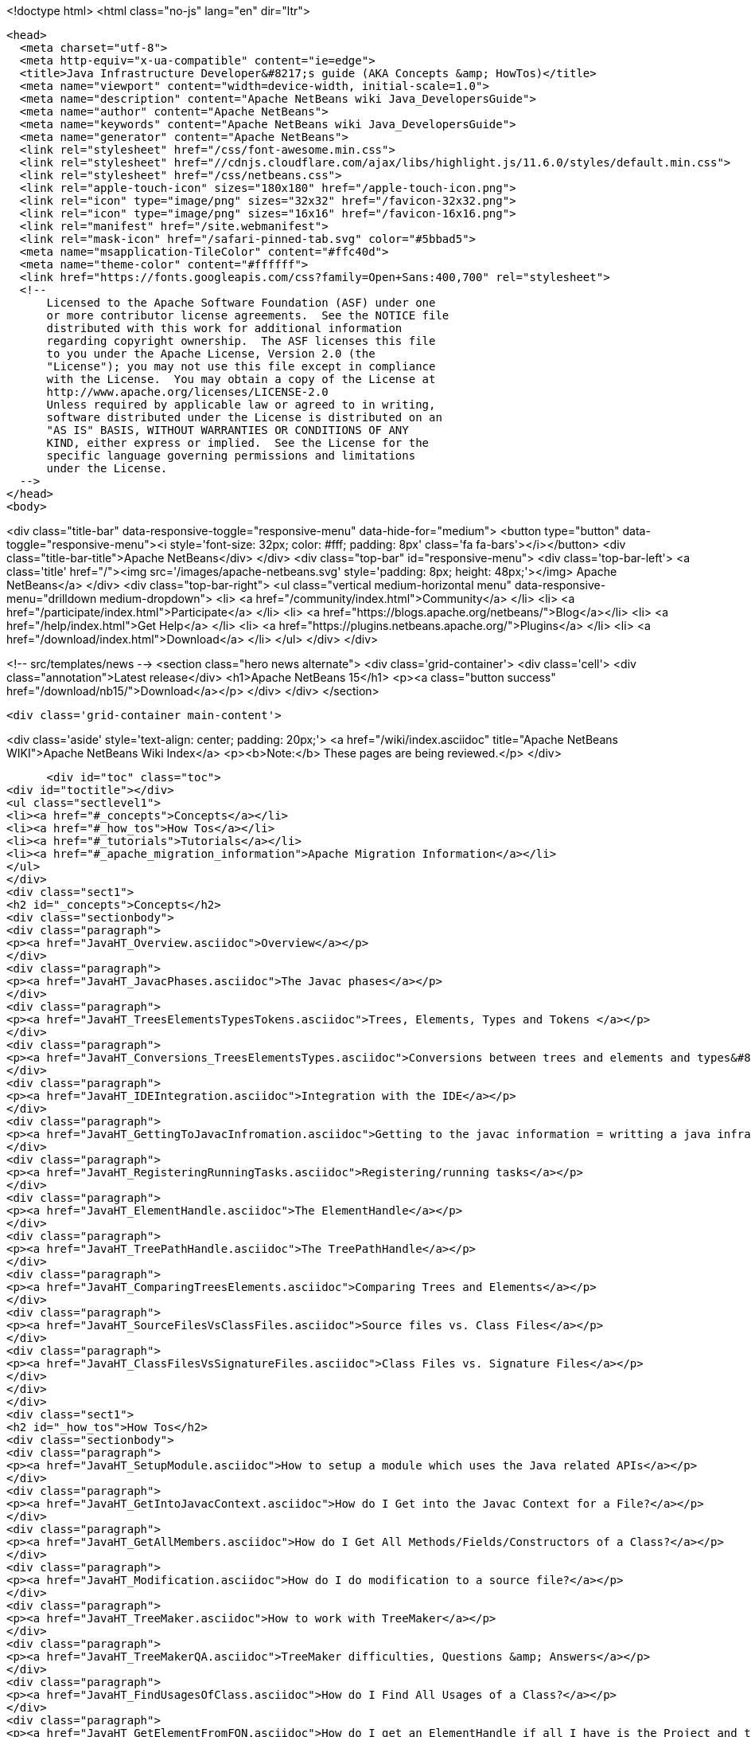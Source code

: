 

<!doctype html>
<html class="no-js" lang="en" dir="ltr">
  
  <head>
    <meta charset="utf-8">
    <meta http-equiv="x-ua-compatible" content="ie=edge">
    <title>Java Infrastructure Developer&#8217;s guide (AKA Concepts &amp; HowTos)</title>
    <meta name="viewport" content="width=device-width, initial-scale=1.0">
    <meta name="description" content="Apache NetBeans wiki Java_DevelopersGuide">
    <meta name="author" content="Apache NetBeans">
    <meta name="keywords" content="Apache NetBeans wiki Java_DevelopersGuide">
    <meta name="generator" content="Apache NetBeans">
    <link rel="stylesheet" href="/css/font-awesome.min.css">
    <link rel="stylesheet" href="//cdnjs.cloudflare.com/ajax/libs/highlight.js/11.6.0/styles/default.min.css"> 
    <link rel="stylesheet" href="/css/netbeans.css">
    <link rel="apple-touch-icon" sizes="180x180" href="/apple-touch-icon.png">
    <link rel="icon" type="image/png" sizes="32x32" href="/favicon-32x32.png">
    <link rel="icon" type="image/png" sizes="16x16" href="/favicon-16x16.png">
    <link rel="manifest" href="/site.webmanifest">
    <link rel="mask-icon" href="/safari-pinned-tab.svg" color="#5bbad5">
    <meta name="msapplication-TileColor" content="#ffc40d">
    <meta name="theme-color" content="#ffffff">
    <link href="https://fonts.googleapis.com/css?family=Open+Sans:400,700" rel="stylesheet"> 
    <!--
        Licensed to the Apache Software Foundation (ASF) under one
        or more contributor license agreements.  See the NOTICE file
        distributed with this work for additional information
        regarding copyright ownership.  The ASF licenses this file
        to you under the Apache License, Version 2.0 (the
        "License"); you may not use this file except in compliance
        with the License.  You may obtain a copy of the License at
        http://www.apache.org/licenses/LICENSE-2.0
        Unless required by applicable law or agreed to in writing,
        software distributed under the License is distributed on an
        "AS IS" BASIS, WITHOUT WARRANTIES OR CONDITIONS OF ANY
        KIND, either express or implied.  See the License for the
        specific language governing permissions and limitations
        under the License.
    -->
  </head>
  <body>
    

<div class="title-bar" data-responsive-toggle="responsive-menu" data-hide-for="medium">
    <button type="button" data-toggle="responsive-menu"><i style='font-size: 32px; color: #fff; padding: 8px' class='fa fa-bars'></i></button>
    <div class="title-bar-title">Apache NetBeans</div>
</div>
<div class="top-bar" id="responsive-menu">
    <div class='top-bar-left'>
        <a class='title' href="/"><img src='/images/apache-netbeans.svg' style='padding: 8px; height: 48px;'></img> Apache NetBeans</a>
    </div>
    <div class="top-bar-right">
        <ul class="vertical medium-horizontal menu" data-responsive-menu="drilldown medium-dropdown">
            <li> <a href="/community/index.html">Community</a> </li>
            <li> <a href="/participate/index.html">Participate</a> </li>
            <li> <a href="https://blogs.apache.org/netbeans/">Blog</a></li>
            <li> <a href="/help/index.html">Get Help</a> </li>
            <li> <a href="https://plugins.netbeans.apache.org/">Plugins</a> </li>
            <li> <a href="/download/index.html">Download</a> </li>
        </ul>
    </div>
</div>


    
<!-- src/templates/news -->
<section class="hero news alternate">
    <div class='grid-container'>
        <div class='cell'>
            <div class="annotation">Latest release</div>
            <h1>Apache NetBeans 15</h1>
            <p><a class="button success" href="/download/nb15/">Download</a></p>
        </div>
    </div>
</section>

    <div class='grid-container main-content'>
      
<div class='aside' style='text-align: center; padding: 20px;'>
    <a href="/wiki/index.asciidoc" title="Apache NetBeans WIKI">Apache NetBeans Wiki Index</a>
    <p><b>Note:</b> These pages are being reviewed.</p>
</div>

      <div id="toc" class="toc">
<div id="toctitle"></div>
<ul class="sectlevel1">
<li><a href="#_concepts">Concepts</a></li>
<li><a href="#_how_tos">How Tos</a></li>
<li><a href="#_tutorials">Tutorials</a></li>
<li><a href="#_apache_migration_information">Apache Migration Information</a></li>
</ul>
</div>
<div class="sect1">
<h2 id="_concepts">Concepts</h2>
<div class="sectionbody">
<div class="paragraph">
<p><a href="JavaHT_Overview.asciidoc">Overview</a></p>
</div>
<div class="paragraph">
<p><a href="JavaHT_JavacPhases.asciidoc">The Javac phases</a></p>
</div>
<div class="paragraph">
<p><a href="JavaHT_TreesElementsTypesTokens.asciidoc">Trees, Elements, Types and Tokens </a></p>
</div>
<div class="paragraph">
<p><a href="JavaHT_Conversions_TreesElementsTypes.asciidoc">Conversions between trees and elements and types&#8230;&#8203;</a></p>
</div>
<div class="paragraph">
<p><a href="JavaHT_IDEIntegration.asciidoc">Integration with the IDE</a></p>
</div>
<div class="paragraph">
<p><a href="JavaHT_GettingToJavacInfromation.asciidoc">Getting to the javac information = writting a java infrastructure task</a></p>
</div>
<div class="paragraph">
<p><a href="JavaHT_RegisteringRunningTasks.asciidoc">Registering/running tasks</a></p>
</div>
<div class="paragraph">
<p><a href="JavaHT_ElementHandle.asciidoc">The ElementHandle</a></p>
</div>
<div class="paragraph">
<p><a href="JavaHT_TreePathHandle.asciidoc">The TreePathHandle</a></p>
</div>
<div class="paragraph">
<p><a href="JavaHT_ComparingTreesElements.asciidoc">Comparing Trees and Elements</a></p>
</div>
<div class="paragraph">
<p><a href="JavaHT_SourceFilesVsClassFiles.asciidoc">Source files vs. Class Files</a></p>
</div>
<div class="paragraph">
<p><a href="JavaHT_ClassFilesVsSignatureFiles.asciidoc">Class Files vs. Signature Files</a></p>
</div>
</div>
</div>
<div class="sect1">
<h2 id="_how_tos">How Tos</h2>
<div class="sectionbody">
<div class="paragraph">
<p><a href="JavaHT_SetupModule.asciidoc">How to setup a module which uses the Java related APIs</a></p>
</div>
<div class="paragraph">
<p><a href="JavaHT_GetIntoJavacContext.asciidoc">How do I Get into the Javac Context for a File?</a></p>
</div>
<div class="paragraph">
<p><a href="JavaHT_GetAllMembers.asciidoc">How do I Get All Methods/Fields/Constructors of a Class?</a></p>
</div>
<div class="paragraph">
<p><a href="JavaHT_Modification.asciidoc">How do I do modification to a source file?</a></p>
</div>
<div class="paragraph">
<p><a href="JavaHT_TreeMaker.asciidoc">How to work with TreeMaker</a></p>
</div>
<div class="paragraph">
<p><a href="JavaHT_TreeMakerQA.asciidoc">TreeMaker difficulties, Questions &amp; Answers</a></p>
</div>
<div class="paragraph">
<p><a href="JavaHT_FindUsagesOfClass.asciidoc">How do I Find All Usages of a Class?</a></p>
</div>
<div class="paragraph">
<p><a href="JavaHT_GetElementFromFQN.asciidoc">How do I get an ElementHandle if all I have is the Project and the class name?</a></p>
</div>
<div class="paragraph">
<p><a href="JavaHT_GetLibrariesForModule.asciidoc">How do I get a list of libraries/dependencies of a project?</a></p>
</div>
<div class="paragraph">
<p><a href="JavaHT_GetSourceLocationOfWrappedJar.asciidoc">How do I get the source location of a wrapped jar?</a></p>
</div>
<div class="paragraph">
<p><a href="JavaHT_GetPackagesOfAJar.asciidoc">How do I get the packages contained in a jar/library/dependency?</a></p>
</div>
</div>
</div>
<div class="sect1">
<h2 id="_tutorials">Tutorials</h2>
<div class="sectionbody">
<div class="paragraph">
<p><a href="https://netbeans.apache.org/tutorials/nbm-copyfqn.html">https://netbeans.apache.org/tutorials/nbm-copyfqn.html</a></p>
</div>
<div class="paragraph">
<p><a href="https://netbeans.apache.org/tutorials/nbm-code-generator.html">https://netbeans.apache.org/tutorials/nbm-code-generator.html</a></p>
</div>
<div class="paragraph">
<p><a href="https://netbeans.apache.org/tutorials/nbm-java-hint.html">https://netbeans.apache.org/tutorials/nbm-java-hint.html</a></p>
</div>
<div class="paragraph">
<p><a href="http://netbeans.org/projects/platform/sources/platform-content/content/trunk/tutorials/60/nbm-whichelement.html?raw=true">http://netbeans.org/projects/platform/sources/platform-content/content/trunk/tutorials/60/nbm-whichelement.html?raw=true</a></p>
</div>
</div>
</div>
<div class="sect1">
<h2 id="_apache_migration_information">Apache Migration Information</h2>
<div class="sectionbody">
<div class="paragraph">
<p>The content in this page was kindly donated by Oracle Corp. to the
Apache Software Foundation.</p>
</div>
<div class="paragraph">
<p>This page was exported from <a href="http://wiki.netbeans.org/Java">http://wiki.netbeans.org/Java</a> DevelopersGuide ,
that was last modified by NetBeans user Markiewb
on 2015-01-29T21:05:26Z.</p>
</div>
<div class="paragraph">
<p><strong>NOTE:</strong> This document was automatically converted to the AsciiDoc format on 2018-02-07, and needs to be reviewed.</p>
</div>
</div>
</div>
      
<section class='tools'>
    <ul class="menu align-center">
        <li><a title="Facebook" href="https://www.facebook.com/NetBeans"><i class="fa fa-md fa-facebook"></i></a></li>
        <li><a title="Twitter" href="https://twitter.com/netbeans"><i class="fa fa-md fa-twitter"></i></a></li>
        <li><a title="Github" href="https://github.com/apache/netbeans"><i class="fa fa-md fa-github"></i></a></li>
        <li><a title="YouTube" href="https://www.youtube.com/user/netbeansvideos"><i class="fa fa-md fa-youtube"></i></a></li>
        <li><a title="Slack" href="https://tinyurl.com/netbeans-slack-signup/"><i class="fa fa-md fa-slack"></i></a></li>
        <li><a title="Issues" href="https://github.com/apache/netbeans/issues"><i class="fa fa-mf fa-bug"></i></a></li>
    </ul>
    <ul class="menu align-center">
        
        <li><a href="https://github.com/apache/netbeans-website/blob/master/netbeans.apache.org/src/content/wiki/Java_DevelopersGuide.asciidoc" title="See this page in github"><i class="fa fa-md fa-edit"></i> See this page in GitHub.</a></li>
    </ul>
</section>

    </div>
    

    <div class='grid-container incubator-area' style='margin-top: 64px'>
      <div class='grid-x grid-padding-x'>
        <div class='large-auto cell text-center'>
          <a href="https://www.apache.org/">
            <img style="width: 320px" title="Apache Software Foundation" src="/images/asf_logo_wide.svg" />
          </a>
        </div>
        <div class='large-auto cell text-center'>
          <a href="https://www.apache.org/events/current-event.html">
            <img style="width:234px; height: 60px;" title="Apache Software Foundation current event" src="https://www.apache.org/events/current-event-234x60.png"/>
          </a>
        </div>
      </div>
    </div>
    <footer>
      <div class="grid-container">
        <div class="grid-x grid-padding-x">
          <div class="large-auto cell">
                    
            <h1><a href="/about/index.html">About</a></h1>
            <ul>
              <li><a href="https://netbeans.apache.org/community/who.html">Who's Who</a></li>
              <li><a href="https://www.apache.org/foundation/thanks.html">Thanks</a></li>
              <li><a href="https://www.apache.org/foundation/sponsorship.html">Sponsorship</a></li>
              <li><a href="https://www.apache.org/security/">Security</a></li>
            </ul>
          </div>
          <div class="large-auto cell">
            <h1><a href="/community/index.html">Community</a></h1>
            <ul>
              <li><a href="/community/mailing-lists.html">Mailing lists</a></li>
              <li><a href="/community/committer.html">Becoming a committer</a></li>
              <li><a href="/community/events.html">NetBeans Events</a></li>
              <li><a href="https://www.apache.org/events/current-event.html">Apache Events</a></li>
            </ul>
          </div>
          <div class="large-auto cell">
            <h1><a href="/participate/index.html">Participate</a></h1>
            <ul>
              <li><a href="/participate/submit-pr.html">Submitting Pull Requests</a></li>
              <li><a href="/participate/report-issue.html">Reporting Issues</a></li>
              <li><a href="/participate/index.html#documentation">Improving the documentation</a></li>
            </ul>
          </div>
          <div class="large-auto cell">
            <h1><a href="/help/index.html">Get Help</a></h1>
            <ul>
              <li><a href="/help/index.html#documentation">Documentation</a></li>
              <li><a href="/wiki/index.asciidoc">Wiki</a></li>
              <li><a href="/help/index.html#support">Community Support</a></li>
              <li><a href="/help/commercial-support.html">Commercial Support</a></li>
            </ul>
          </div>
          <div class="large-auto cell">
            <h1><a href="/download/index.html">Download</a></h1>
            <ul>
              <li><a href="/download/index.html">Releases</a></li>                    
              <li><a href="https://plugins.netbeans.apache.org/">Plugins</a></li>
              <li><a href="/download/index.html#source">Building from source</a></li>
              <li><a href="/download/index.html#previous">Previous releases</a></li>
            </ul>
          </div>
        </div>
      </div>
    </footer>
    <div class='footer-disclaimer'>
      <div class="footer-disclaimer-content">
        <p>Copyright &copy; 2017-2022 <a href="https://www.apache.org">The Apache Software Foundation</a>.</p>
        <p>Licensed under the Apache <a href="https://www.apache.org/licenses/">license</a>, version 2.0</p>
        <div style='max-width: 40em; margin: 0 auto'>
          <p>Apache, Apache NetBeans, NetBeans, the Apache feather logo and the Apache NetBeans logo are trademarks of <a href="https://www.apache.org">The Apache Software Foundation</a>.</p>
          <p>Oracle and Java are registered trademarks of Oracle and/or its affiliates.</p>
          <p>The Apache NetBeans website conforms to the <a href="https://privacy.apache.org/policies/privacy-policy-public.html">Apache Software Foundation Privacy Policy</a></p>
        </div>
            
      </div>
    </div>


    

    <script src="/js/vendor/jquery-3.2.1.min.js"></script>
    <script src="/js/vendor/what-input.js"></script>
    <script src="/js/vendor/foundation.min.js"></script>
    <script src="/js/vendor/jquery.colorbox-min.js"></script>
    <script src="/js/netbeans.js"></script>
    <script>

       $(function(){ $(document).foundation(); });
    </script>

    <script src="https://cdnjs.cloudflare.com/ajax/libs/highlight.js/11.6.0/highlight.min.js"></script>
    <script>
       $(document).ready(function() { $("pre code").each(function(i, block) { hljs.highlightBlock(block); }); }); 
    </script>

  </body>
</html>
